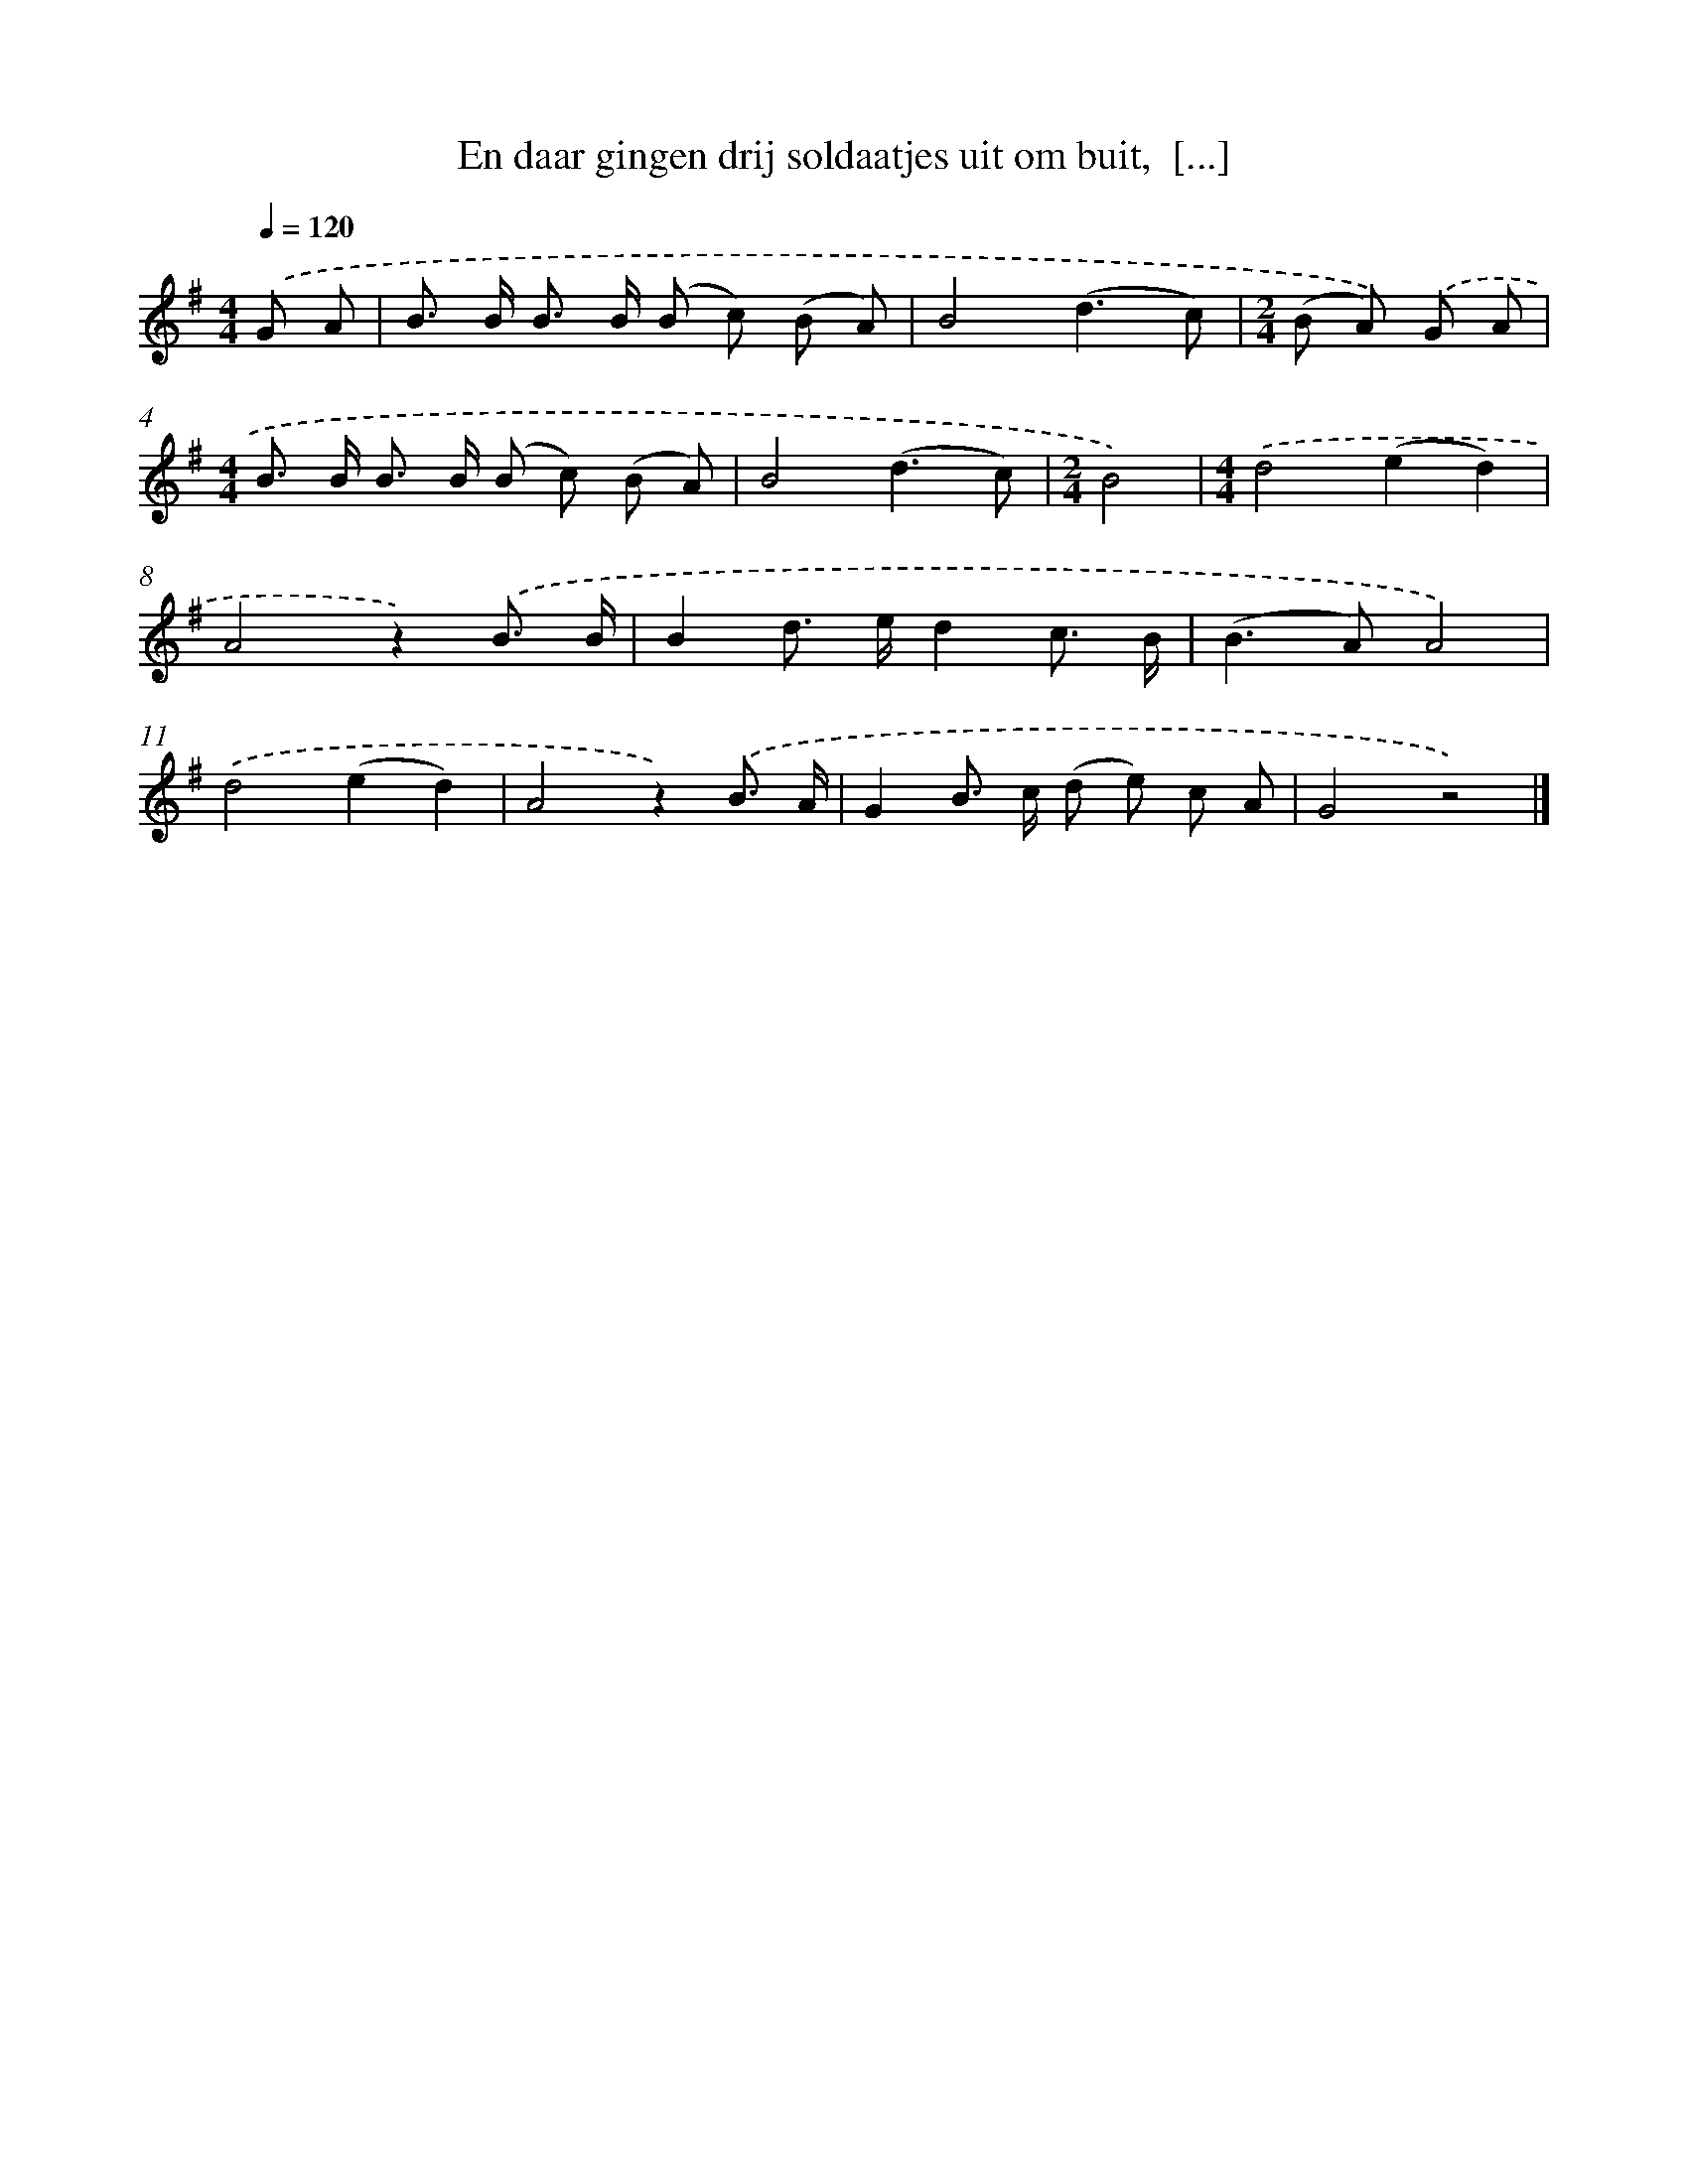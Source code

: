 X: 10787
T: En daar gingen drij soldaatjes uit om buit,  [...]
%%abc-version 2.0
%%abcx-abcm2ps-target-version 5.9.1 (29 Sep 2008)
%%abc-creator hum2abc beta
%%abcx-conversion-date 2018/11/01 14:37:09
%%humdrum-veritas 2272605306
%%humdrum-veritas-data 3686697777
%%continueall 1
%%barnumbers 0
L: 1/8
M: 4/4
Q: 1/4=120
K: G clef=treble
.('G A [I:setbarnb 1]|
B> B B> B (B c) (B A) |
B4(d3c) |
[M:2/4](B A)) .('G A |
[M:4/4]B> B B> B (B c) (B A) |
B4(d3c) |
[M:2/4]B4) |
[M:4/4].('d4(e2d2) |
A4z2).('B3/ B/ |
B2d> ed2c3/ B/ |
(B2>A2)A4) |
.('d4(e2d2) |
A4z2).('B3/ A/ |
G2B> c (d e) c A |
G4z4) |]
